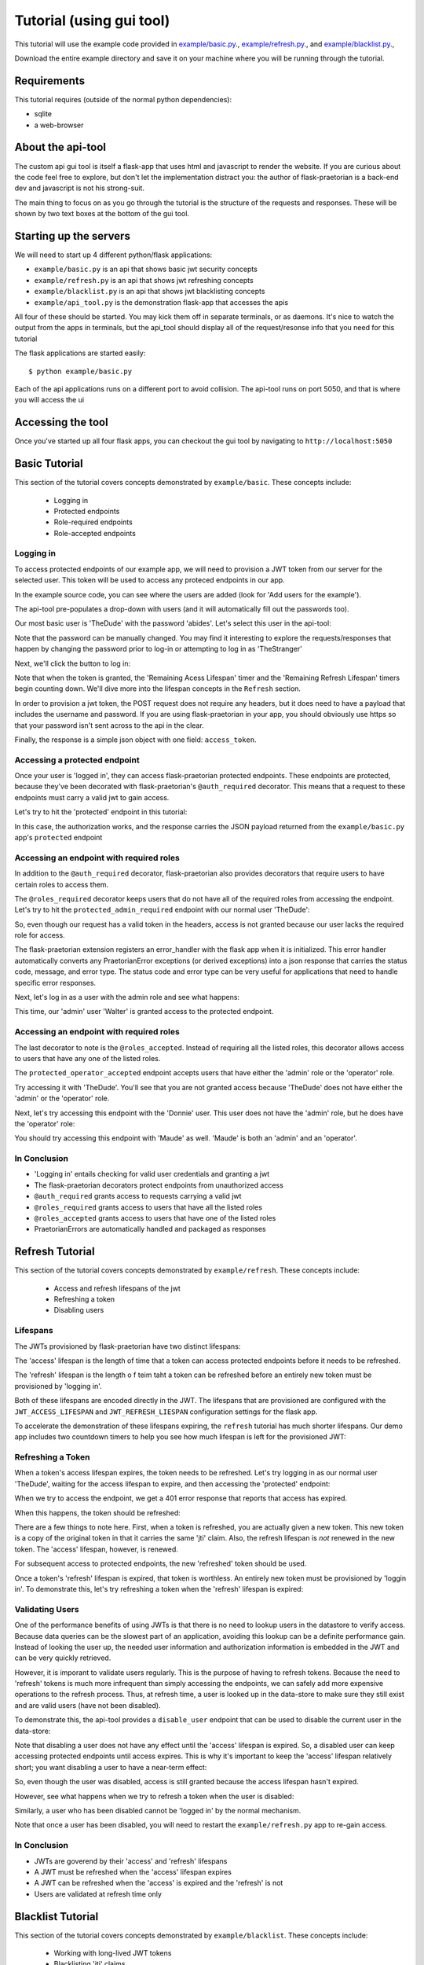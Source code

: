 Tutorial (using gui tool)
=========================

This tutorial will use the example code provided in
`example/basic.py
<https://github.com/dusktreader/flask-praetorian/blob/master/example/basic.py>`_.,
`example/refresh.py
<https://github.com/dusktreader/flask-praetorian/blob/master/example/refresh.py>`_.,
and `example/blacklist.py
<https://github.com/dusktreader/flask-praetorian/blob/master/example/blacklist.py>`_.,

Download the entire example directory and save it on your machine where you
will be running through the tutorial.

Requirements
------------

This tutorial requires (outside of the normal python dependencies):

* sqlite
* a web-browser

About the api-tool
------------------

The custom api gui tool is itself a flask-app that uses html and javascript to
render the website. If you are curious about the code feel free to explore, but
don't let the implementation distract you: the author of flask-praetorian is
a back-end dev and javascript is not his strong-suit.

The main thing to focus on as you go through the tutorial is the structure of
the requests and responses. These will be shown by two text boxes at the bottom
of the gui tool.

Starting up the servers
-----------------------

We will need to start up 4 different python/flask applications:

* ``example/basic.py`` is an api that shows basic jwt security concepts
* ``example/refresh.py`` is an api that shows jwt refreshing concepts
* ``example/blacklist.py`` is an api that shows jwt blacklisting concepts
* ``example/api_tool.py`` is the demonstration flask-app that accesses the apis

All four of these should be started. You may kick them off in separate
terminals, or as daemons. It's nice to watch the output from the apps in
terminals, but the api_tool should display all of the request/resonse info that
you need for this tutorial

The flask applications are started easily::

$ python example/basic.py

Each of the api applications runs on a different port to avoid collision. The
api-tool runs on port 5050, and that is where you will access the ui

Accessing the tool
------------------

Once you've started up all four flask apps, you can checkout the gui tool by
navigating to ``http://localhost:5050``

Basic Tutorial
--------------

This section of the tutorial covers concepts demonstrated by ``example/basic``.
These concepts include:

  * Logging in
  * Protected endpoints
  * Role-required endpoints
  * Role-accepted endpoints

Logging in
..........

To access protected endpoints of our example app, we will need to provision a
JWT token from our server for the selected user. This token will be used to
access any proteced endpoints in our app.

In the example source code, you can see where the users are added
(look for 'Add users for the example').

The api-tool pre-populates a drop-down with users (and it will automatically
fill out the passwords too).

Our most basic user is 'TheDude' with the password 'abides'. Let's select this
user in the api-tool:

.. image:: _static/tutorial-basic-1.png

Note that the password can be manually changed. You may find it interesting to
explore the requests/responses that happen by changing the password prior to
log-in or attempting to log in as 'TheStranger'

Next, we'll click the button to log in:

.. image:: _static/tutorial-basic-2.png

Note that when the token is granted, the 'Remaining Acess Lifespan' timer
and the 'Remaining Refresh Lifespan' timers begin counting down. We'll dive
more into the lifespan concepts in the ``Refresh`` section.

In order to provision a jwt token, the POST request does not require any
headers, but it does need to have a payload that includes the username and
password. If you are using flask-praetorian in your app, you should obviously
use https so that your password isn't sent across to the api in the clear.

Finally, the response is a simple json object with one field: ``access_token``.

Accessing a protected endpoint
..............................

Once your user is 'logged in', they can access flask-praetorian protected
endpoints. These endpoints are protected, because they've been decorated with
flask-praetorian's ``@auth_required`` decorator. This means that a request
to these endpoints must carry a valid jwt to gain access.

Let's try to hit the 'protected' endpoint in this tutorial:

.. image:: _static/tutorial-basic-3.png

In this case, the authorization works, and the response carries the JSON
payload returned from the ``example/basic.py`` app's ``protected`` endpoint


Accessing an endpoint with required roles
.........................................

In addition to the ``@auth_required`` decorator, flask-praetorian also provides
decorators that require users to have certain roles to access them.

The ``@roles_required`` decorator keeps users that do not have all of the
required roles from accessing the endpoint. Let's try to hit the
``protected_admin_required`` endpoint with our normal user 'TheDude':

.. image:: _static/tutorial-basic-4.png

So, even though our request has a valid token in the headers, access is not
granted because our user lacks the required role for access.

The flask-praetorian extension registers an error_handler with the flask app
when it is initialized. This error handler automatically converts any
PraetorianError exceptions (or derived exceptions) into a json response that
carries the status code, message, and error type. The status code and error
type can be very useful for applications that need to handle specific error
responses.

Next, let's log in as a user with the admin role and see what happens:

.. image:: _static/tutorial-basic-5.png

This time, our 'admin' user 'Walter' is granted access to the protected
endpoint.

Accessing an endpoint with required roles
.........................................

The last decorator to note is the ``@roles_accepted``. Instead of requiring
all the listed roles, this decorator allows access to users that have any one
of the listed roles.

The ``protected_operator_accepted`` endpoint accepts users that have either
the 'admin' role or the 'operator' role.

Try accessing it with 'TheDude'. You'll see that you are not granted access
because 'TheDude' does not have either the 'admin' or the 'operator' role.

Next, let's try accessing this endpoint with the 'Donnie' user. This user does
not have the 'admin' role, but he does have the 'operator' role:

.. image:: _static/tutorial-basic-6.png

You should try accessing this endpoint with 'Maude' as well. 'Maude' is both an
'admin' and an 'operator'.

In Conclusion
.............

* 'Logging in' entails checking for valid user credentials and granting a jwt
* The flask-praetorian decorators protect endpoints from unauthorized access
* ``@auth_required`` grants access to requests carrying a valid jwt
* ``@roles_required`` grants access to users that have all the listed roles
* ``@roles_accepted`` grants access to users that have one of the listed roles
* PraetorianErrors are automatically handled and packaged as responses

Refresh Tutorial
----------------

This section of the tutorial covers concepts demonstrated by
``example/refresh``. These concepts include:

  * Access and refresh lifespans of the jwt
  * Refreshing a token
  * Disabling users

Lifespans
.........

The JWTs provisioned by flask-praetorian have two distinct lifespans:

The 'access' lifespan is the length of time that a token can access protected
endpoints before it needs to be refreshed.

The 'refresh' lifespan is the length o f teim taht a token can be refreshed
before an entirely new token must be provisioned by 'logging in'.

Both of these lifespans are encoded directly in the JWT. The lifespans that
are provisioned are configured with the ``JWT_ACCESS_LIFESPAN`` and
``JWT_REFRESH_LIESPAN`` configuration settings for the flask app.

To accelerate the demonstration of these lifespans expiring, the ``refresh``
tutorial has much shorter lifespans.  Our demo app includes two countdown
timers to help you see how much lifespan is left for the provisioned JWT:

.. image:: _static/tutorial-refresh-1.png

Refreshing a Token
..................

When a token's access lifespan expires, the token needs to be refreshed. Let's
try logging in as our normal user 'TheDude', waiting for the access lifespan to
expire, and then accessing the 'protected' endpoint:

.. image:: _static/tutorial-refresh-2.png

When we try to access the endpoint, we get a 401 error response that reports
that access has expired.

When this happens, the token should be refreshed:

.. image:: _static/tutorial-refresh-3.png

There are a few things to note here. First, when a token is refreshed, you are
actually given a new token. This new token is a copy of the original token in
that it carries the same 'jti' claim. Also, the refresh lifespan is *not*
renewed in the new token. The 'access' lifespan, however, is renewed.

For subsequent access to protected endpoints, the new 'refreshed' token should
be used.

Once a token's 'refresh' lifespan is expired, that token is worthless. An
entirely new token must be provisioned by 'loggin in'. To demonstrate this,
let's try refreshing a token when the 'refresh' lifespan is expired:

.. image:: _static/tutorial-refresh-4.png

Validating Users
................

One of the performance benefits of using JWTs is that there is no need to
lookup users in the datastore to verify access. Because data queries can be the
slowest part of an application, avoiding this lookup can be a definite
performance gain. Instead of looking the user up, the needed user information
and authorization information is embedded in the JWT and can be very quickly
retrieved.

However, it is imporant to validate users regularly. This is the purpose of
having to refresh tokens. Because the need to 'refresh' tokens is much more
infrequent than simply accessing the endpoints, we can safely add more
expensive operations to the refresh process. Thus, at refresh time, a user is
looked up in the data-store to make sure they still exist and are valid users
(have not been disabled).

To demonstrate this, the api-tool provides a ``disable_user`` endpoint that
can be used to disable the current user in the data-store:

.. image:: _static/tutorial-refresh-5.png

Note that disabling a user does not have any effect until the 'access' lifespan
is expired. So, a disabled user can keep accessing protected endpoints until
access expires. This is why it's important to keep the 'access' lifespan
relatively short; you want disabling a user to have a near-term effect:

.. image:: _static/tutorial-refresh-6.png

So, even though the user was disabled, access is still granted because the
access lifespan hasn't expired.

However, see what happens when we try to refresh a token when the user is
disabled:

.. image:: _static/tutorial-refresh-7.png

Similarly, a user who has been disabled cannot be 'logged in' by the normal
mechanism.

Note that once a user has been disabled, you will need to restart the
``example/refresh.py`` app to re-gain access.

In Conclusion
.............

* JWTs are goverend by their 'access' and 'refresh' lifespans
* A JWT must be refreshed when the 'access' lifespan expires
* A JWT can be refreshed when the 'access' is expired and the 'refresh' is not
* Users are validated at refresh time only

Blacklist Tutorial
------------------

This section of the tutorial covers concepts demonstrated by
``example/blacklist``. These concepts include:

  * Working with long-lived JWT tokens
  * Blacklisting 'jti' claims

Long-lived JWT
..............

Often, RESTful APIs are consumed by other apps. These apps might make thousands
of requests per second and are pre-registered ahead of time as 'trusted' apps.
In these cases, you do not want to have to make the app have to constantly
refresh its token or to 'log in' repeatedly.

So, long-lived JWT are often provisioned for this. The problem is that a long-
lived token might fall into the wrong hands, and your app needs a mechansim to
revoke access from a stolen JWT.

This is what the blacklist is used for

The Blacklist
.............

A JWT token is uniquely identified by its 'jti' claim. For flask-praetorian,
this is provisioned as uuid4. When a token is refreshed, the new token is given
the same 'jti' claim. This serves to identify the two tokens as being really
the same.

A blacklist is a collection of 'jti' claims for tokens that have had access
revoked. The blacklist should be a very performant persistant, container that
minimizes lookup time.

One common pattern is to have a database table that persists the blacklist
data. When an app loads, the blacklist is loaded into some container that lives
in resident memory and has rapid lookup. You can use the 'refreesh' operation
as a mechanism to flush the blacklist back out to the data-store for
persistance so that if your app dies, most of the blacklist is preserved.

For the purposes of our demo, the blacklist is simply a pytyhon ``set`` that is
stored in local memory. To make demonstration of the blacklist more obvious,
the lifespans provisioned for this demo app are obscenely long

Blacklisting a Token
....................

The expample app has an added 'blacklist_token' endpoint that will blacklist
the current token. Let's try blacklisting a token for our admi user, 'Walter':

.. image:: _static/tutorial-blacklist-1.png

Now, the token for Walter is blacklisted. No access to any protected endpoint
will be granted because the 'jti' claim from that token will be found in the
blacklist:

.. image:: _static/tutorial-blacklist-2.png

In Conclusion
.............

* Apps often get long-lived JWTs
* Access for these long-lived tokens can be controlled with the blacklist
* The blacklist must have very fast lookup
